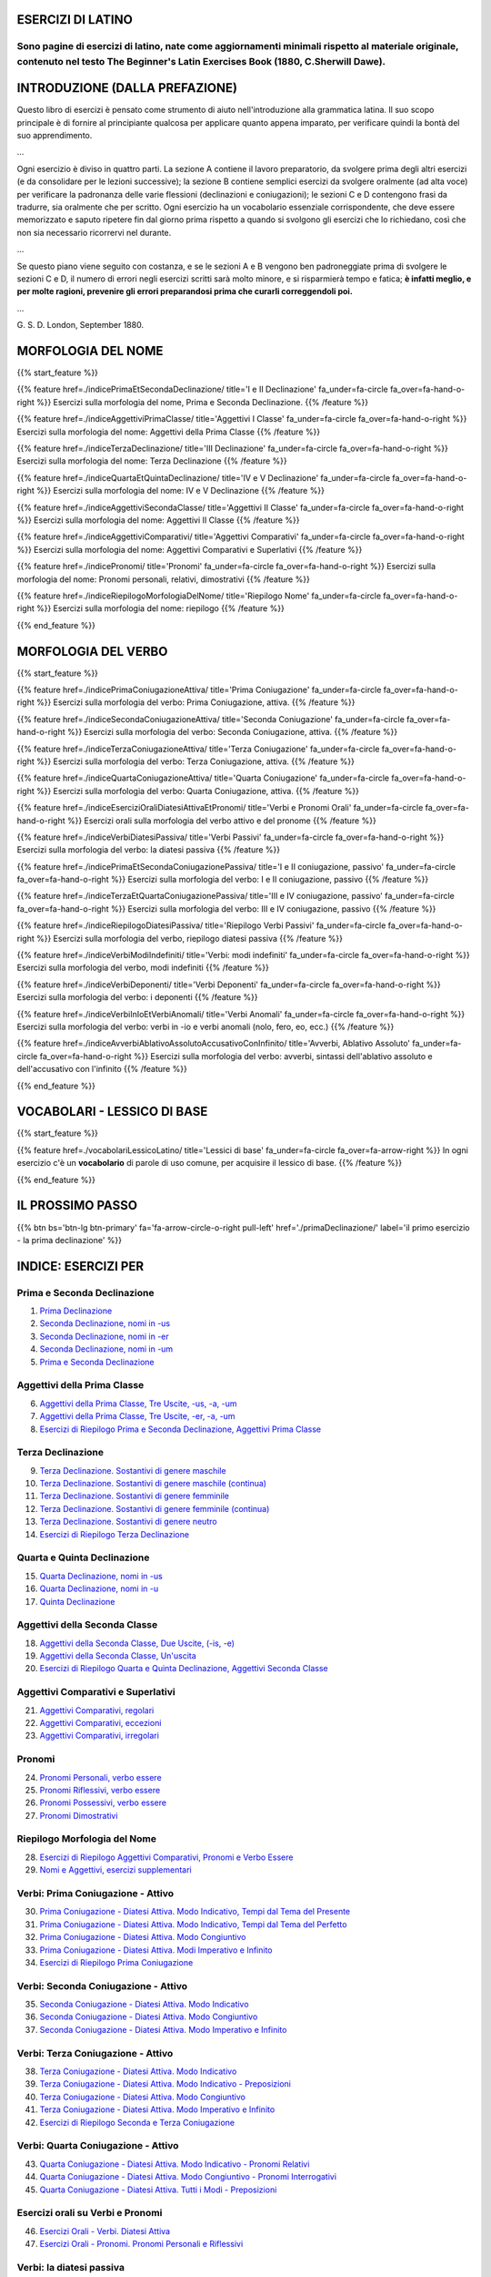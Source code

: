 .. title: Esercizi elementari di Latino.
.. slug: index
.. date: 2017-03-07 17:44:18 UTC+01:00
.. tags: latino, declinazioni, coniugazioni, nomi, aggettivi, pronomi, verbi, avverbi, preposizioni, indicativo, congiuntivo, infinito, imperativo, participio, gerundio, gerundivo, ablativo assoluto, nominativo, genitivo, dativo, accusativo, vocativo, grammatica, grammatica latina, esercizi, beginner's latin esercizi
.. category: latinoo
.. link: 
.. description: esercizi di grammatica latina. da Esercizi di Latino per principianti. Book, C.Sherwill Dawe. latino, declinazioni, coniugazioni, nomi, aggettivi, pronomi, verbi, avverbi, preposizioni, indicativo, congiuntivo, infinito, imperativo, participio, gerundio, gerundivo, ablativo assoluto, nominativo, genitivo, dativo, accusativo, vocativo, grammatica, grammatica latina, esercizi.
.. type: text
.. previewimage: /images/mCC.jpg


.. media:: http://instagr.am/p/BRP-OQhjmXC/


ESERCIZI DI LATINO
==================

Sono pagine di esercizi di latino, nate come aggiornamenti minimali rispetto al materiale originale, contenuto nel testo **The Beginner's Latin Exercises Book** (1880, C.Sherwill Dawe). 
~~~~~~~~~~~~~~~~~~~~~~~~~~~~~~~~~~~~~~~~~~~~~~~~~~~~~~~~~~~~~~~~~~~~~~~~~~~~~~~~~~~~~~~~~~~~~~~~~~~~~~~~~~~~~~~~~~~~~~~~~~~~~~~~~~~~~~~~~~~~~~~~~~~~~~~~~~~~~~~~~~~~~~~~~~~~~~~~~~~~~~~~~~~~~~~~~~~~~~




INTRODUZIONE (DALLA PREFAZIONE)
================================

Questo libro di esercizi è pensato come strumento di aiuto nell'introduzione alla grammatica latina. 
Il suo scopo principale è di fornire al principiante qualcosa per applicare quanto appena imparato, per verificare quindi la bontà del suo apprendimento.  

...

Ogni esercizio è diviso in quattro parti. La sezione A contiene il lavoro preparatorio, da svolgere prima degli altri esercizi (e da consolidare per le lezioni successive); la sezione B contiene semplici esercizi da svolgere oralmente (ad alta voce) per verificare la padronanza delle varie flessioni (declinazioni e coniugazioni); le sezioni C e D contengono frasi da tradurre, sia oralmente che per scritto. 
Ogni esercizio ha un vocabolario essenziale corrispondente, che deve essere memorizzato e saputo ripetere fin dal giorno prima rispetto a quando si svolgono gli esercizi che lo richiedano, così che non sia necessario ricorrervi nel durante.

... 

Se questo piano viene seguito con costanza, e se le sezioni A e B vengono ben padroneggiate prima di svolgere le sezioni C e D, il numero di errori negli esercizi scritti sarà molto minore, e si risparmierà tempo e fatica; **è infatti meglio, e per molte ragioni, prevenire gli errori preparandosi prima che curarli correggendoli poi.**

...

G. S. D. 
London, September 1880. 



MORFOLOGIA DEL NOME
====================
 
{{% start_feature %}}

{{% feature href=./indicePrimaEtSecondaDeclinazione/ title='I e II Declinazione' fa_under=fa-circle fa_over=fa-hand-o-right %}}
Esercizi sulla morfologia del nome, Prima e Seconda Declinazione.
{{% /feature %}}

{{% feature href=./indiceAggettiviPrimaClasse/ title='Aggettivi I Classe' fa_under=fa-circle fa_over=fa-hand-o-right %}}
Esercizi sulla morfologia del nome: Aggettivi della Prima Classe
{{% /feature %}}

{{% feature href=./indiceTerzaDeclinazione/ title='III Declinazione' fa_under=fa-circle fa_over=fa-hand-o-right %}}
Esercizi sulla morfologia del nome: Terza Declinazione
{{% /feature %}}

{{% feature href=./indiceQuartaEtQuintaDeclinazione/ title='IV e V Declinazione' fa_under=fa-circle fa_over=fa-hand-o-right %}}
Esercizi sulla morfologia del nome: IV e V Declinazione
{{% /feature %}}

{{% feature href=./indiceAggettiviSecondaClasse/ title='Aggettivi II Classe' fa_under=fa-circle fa_over=fa-hand-o-right %}}
Esercizi sulla morfologia del nome: Aggettivi II Classe
{{% /feature %}}

{{% feature href=./indiceAggettiviComparativi/ title='Aggettivi Comparativi' fa_under=fa-circle fa_over=fa-hand-o-right %}}
Esercizi sulla morfologia del nome: Aggettivi Comparativi e Superlativi
{{% /feature %}}

{{% feature href=./indicePronomi/ title='Pronomi' fa_under=fa-circle fa_over=fa-hand-o-right %}}
Esercizi sulla morfologia del nome: Pronomi personali, relativi, dimostrativi
{{% /feature %}}

{{% feature href=./indiceRiepilogoMorfologiaDelNome/ title='Riepilogo Nome' fa_under=fa-circle fa_over=fa-hand-o-right %}}
Esercizi sulla morfologia del nome: riepilogo
{{% /feature %}}

{{% end_feature %}}


MORFOLOGIA DEL VERBO
====================
 
{{% start_feature %}}


{{% feature href=./indicePrimaConiugazioneAttiva/ title='Prima Coniugazione' fa_under=fa-circle fa_over=fa-hand-o-right %}}
Esercizi sulla morfologia del verbo: Prima Coniugazione, attiva.
{{% /feature %}}

{{% feature href=./indiceSecondaConiugazioneAttiva/ title='Seconda Coniugazione' fa_under=fa-circle fa_over=fa-hand-o-right %}}
Esercizi sulla morfologia del verbo: Seconda Coniugazione, attiva.
{{% /feature %}}

{{% feature href=./indiceTerzaConiugazioneAttiva/ title='Terza Coniugazione' fa_under=fa-circle fa_over=fa-hand-o-right %}}
Esercizi sulla morfologia del verbo: Terza Coniugazione, attiva.
{{% /feature %}}

{{% feature href=./indiceQuartaConiugazioneAttiva/ title='Quarta Coniugazione' fa_under=fa-circle fa_over=fa-hand-o-right %}}
Esercizi sulla morfologia del verbo: Quarta Coniugazione, attiva.
{{% /feature %}}

{{% feature href=./indiceEserciziOraliDiatesiAttivaEtPronomi/ title='Verbi e Pronomi Orali' fa_under=fa-circle fa_over=fa-hand-o-right %}}
Esercizi orali sulla morfologia del verbo attivo e del pronome
{{% /feature %}}

{{% feature href=./indiceVerbiDiatesiPassiva/ title='Verbi Passivi' fa_under=fa-circle fa_over=fa-hand-o-right %}}
Esercizi sulla morfologia del verbo: la diatesi passiva
{{% /feature %}}

{{% feature href=./indicePrimaEtSecondaConiugazionePassiva/ title='I e II coniugazione, passivo' fa_under=fa-circle fa_over=fa-hand-o-right %}}
Esercizi sulla morfologia del verbo: I e II coniugazione, passivo
{{% /feature %}}

{{% feature href=./indiceTerzaEtQuartaConiugazionePassiva/ title='III e IV coniugazione, passivo' fa_under=fa-circle fa_over=fa-hand-o-right %}}
Esercizi sulla morfologia del verbo: III e IV coniugazione, passivo
{{% /feature %}}

{{% feature href=./indiceRiepilogoDiatesiPassiva/ title='Riepilogo Verbi Passivi' fa_under=fa-circle fa_over=fa-hand-o-right %}}
Esercizi sulla morfologia del verbo, riepilogo diatesi passiva
{{% /feature %}}

{{% feature href=./indiceVerbiModiIndefiniti/ title='Verbi: modi indefiniti' fa_under=fa-circle fa_over=fa-hand-o-right %}}
Esercizi sulla morfologia del verbo, modi indefiniti
{{% /feature %}}

{{% feature href=./indiceVerbiDeponenti/ title='Verbi Deponenti' fa_under=fa-circle fa_over=fa-hand-o-right %}}
Esercizi sulla morfologia del verbo: i deponenti
{{% /feature %}}

{{% feature href=./indiceVerbiInIoEtVerbiAnomali/ title='Verbi Anomali' fa_under=fa-circle fa_over=fa-hand-o-right %}}
Esercizi sulla morfologia del verbo: verbi in -io e verbi anomali (nolo, fero, eo, ecc.)
{{% /feature %}}

{{% feature href=./indiceAvverbiAblativoAssolutoAccusativoConInfinito/ title='Avverbi, Ablativo Assoluto' fa_under=fa-circle fa_over=fa-hand-o-right %}}
Esercizi sulla morfologia del verbo: avverbi, sintassi dell'ablativo assoluto e dell'accusativo con l'infinito
{{% /feature %}}


{{% end_feature %}}



VOCABOLARI - LESSICO DI BASE
==============================

{{% start_feature %}}

{{% feature href=./vocabolariLessicoLatino/ title='Lessici di base' fa_under=fa-circle fa_over=fa-arrow-right %}}
In ogni esercizio c'è un **vocabolario** di parole di uso comune, per acquisire il lessico di base.
{{% /feature %}}


{{% end_feature %}}


IL PROSSIMO PASSO
==================

{{% btn bs='btn-lg btn-primary' fa='fa-arrow-circle-o-right pull-left' href='./primaDeclinazione/' label='il primo esercizio - la prima declinazione' %}}


INDICE: ESERCIZI PER
=====================

Prima e Seconda Declinazione
~~~~~~~~~~~~~~~~~~~~~~~~~~~~~~

1. `Prima Declinazione <./primaDeclinazione/>`_
2. `Seconda Declinazione, nomi in -us <./secondaDeclinazioneNomiInUs/>`_
3. `Seconda Declinazione, nomi in -er <./secondaDeclinazioneNomiInEr/>`_
4. `Seconda Declinazione, nomi in -um <./secondaDeclinazioneNomiInUm/>`_
5. `Prima e Seconda Declinazione <./primaEtSecondaDeclinazione/>`_ 

Aggettivi della Prima Classe
~~~~~~~~~~~~~~~~~~~~~~~~~~~~~~

6. `Aggettivi della Prima Classe, Tre Uscite, -us, -a, -um <./aggettiviPrimaClasseUsAtUm/>`_
7. `Aggettivi della Prima Classe, Tre Uscite, -er, -a, -um <./aggettiviPrimaClasseErAtUm/>`_
8. `Esercizi di Riepilogo Prima e Seconda Declinazione, Aggettivi Prima Classe <./eserciziRiepilogoPrimaEtSecondaDeclinazione/>`_

Terza Declinazione
~~~~~~~~~~~~~~~~~~~~~~~~~~~~~~

9. `Terza Declinazione. Sostantivi di genere maschile <./terzaDeclinazioneNomiMaschili/>`_
10. `Terza Declinazione. Sostantivi di genere maschile (continua) <./terzaDeclinazioneNomiMaschiliBis/>`_
11. `Terza Declinazione. Sostantivi di genere femminile <./terzaDeclinazioneNomiFemminili/>`_
12. `Terza Declinazione. Sostantivi di genere femminile (continua) <./terzaDeclinazioneNomiFemminiliBis/>`_
13. `Terza Declinazione. Sostantivi di genere neutro <./terzaDeclinazioneNomiNeutri/>`_
14. `Esercizi di Riepilogo Terza Declinazione <./eserciziRiepilogoTerzaDeclinazione/>`_

Quarta e Quinta Declinazione
~~~~~~~~~~~~~~~~~~~~~~~~~~~~~~

15. `Quarta Declinazione, nomi in -us <./quartaDeclinazioneNomiInUs/>`_
16. `Quarta Declinazione, nomi in -u <./quartaDeclinazioneNomiInU/>`_
17. `Quinta Declinazione <./quintaDeclinazione/>`_

Aggettivi della Seconda Classe
~~~~~~~~~~~~~~~~~~~~~~~~~~~~~~

18. `Aggettivi della Seconda Classe, Due Uscite, (-is, -e) <./aggettiviSecondaClasseDueUscite/>`_
19. `Aggettivi della Seconda Classe, Un'uscita <./aggettiviSecondaClasseUnaUscita/>`_
20. `Esercizi di Riepilogo Quarta e Quinta Declinazione, Aggettivi Seconda Classe <./eserciziRiepilogoQuartaEtQuintaDeclinazioneSecondaClasse/>`_

Aggettivi Comparativi e Superlativi
~~~~~~~~~~~~~~~~~~~~~~~~~~~~~~~~~~~~~

21. `Aggettivi Comparativi, regolari <./aggettiviComparativiRegolari/>`_
22. `Aggettivi Comparativi, eccezioni <./aggettiviComparativiEccezionali/>`_
23. `Aggettivi Comparativi, irregolari <./aggettiviComparativiIrregolari/>`_

Pronomi
~~~~~~~~~~~~

24. `Pronomi Personali, verbo essere <./pronomiPersonaliVerboEssere/>`_
25. `Pronomi Riflessivi, verbo essere <./pronomiRiflessiviVerboEssere/>`_
26. `Pronomi Possessivi, verbo essere <./pronomiPossessiviVerboEssere/>`_
27. `Pronomi Dimostrativi <./pronomiDimostrativi/>`_

Riepilogo Morfologia del Nome
~~~~~~~~~~~~~~~~~~~~~~~~~~~~~~~~~~~~~~~~

28. `Esercizi di Riepilogo Aggettivi Comparativi, Pronomi e Verbo Essere <./eserciziRiepilogoAggettiviComparativiPronomiVerboEssere/>`_
29. `Nomi e Aggettivi, esercizi supplementari <./nomiEtAggettiviEserciziSupplementari/>`_  

Verbi: Prima Coniugazione - Attivo
~~~~~~~~~~~~~~~~~~~~~~~~~~~~~~~~~~~~~~~~

30. `Prima Coniugazione - Diatesi Attiva. Modo Indicativo, Tempi dal Tema del Presente <./primaConiugazioneAttivaIndicativoPresente/>`_
31. `Prima Coniugazione - Diatesi Attiva. Modo Indicativo, Tempi dal Tema del Perfetto <./primaConiugazioneAttivaIndicativoPerfetto/>`_
32. `Prima Coniugazione - Diatesi Attiva. Modo Congiuntivo <./primaConiugazioneAttivaCongiuntivo/>`_
33. `Prima Coniugazione - Diatesi Attiva. Modi Imperativo e Infinito <./primaConiugazioneAttivaImperativoEtInfinito/>`_
34. `Esercizi di Riepilogo Prima Coniugazione <./eserciziRiepilogoPrimaConiugazione/>`_ 

Verbi: Seconda Coniugazione - Attivo
~~~~~~~~~~~~~~~~~~~~~~~~~~~~~~~~~~~~~~~~

35. `Seconda Coniugazione - Diatesi Attiva. Modo Indicativo <./secondaConiugazioneAttivaIndicativo/>`_
36. `Seconda Coniugazione - Diatesi Attiva. Modo Congiuntivo <./secondaConiugazioneAttivaCongiuntivo/>`_
37. `Seconda Coniugazione - Diatesi Attiva. Modo Imperativo e Infinito <./secondaConiugazioneAttivaImperativoEtInfinito/>`_

Verbi: Terza Coniugazione - Attivo
~~~~~~~~~~~~~~~~~~~~~~~~~~~~~~~~~~~~~~~~

38. `Terza Coniugazione - Diatesi Attiva. Modo Indicativo <./terzaConiugazioneAttivaIndicativo/>`_
39. `Terza Coniugazione - Diatesi Attiva. Modo Indicativo - Preposizioni <./terzaConiugazioneAttivaIndicativoPreposizioni/>`_
40. `Terza Coniugazione - Diatesi Attiva. Modo Congiuntivo <./terzaConiugazioneAttivaCongiuntivo/>`_
41. `Terza Coniugazione - Diatesi Attiva. Modo Imperativo e Infinito <./terzaConiugazioneAttivaImperativoEtInfinito/>`_
42. `Esercizi di Riepilogo Seconda e Terza Coniugazione <./eserciziRiepilogoSecondaEtTerzaConiugazione/>`_ 

Verbi: Quarta Coniugazione - Attivo
~~~~~~~~~~~~~~~~~~~~~~~~~~~~~~~~~~~~~~~~

43. `Quarta Coniugazione - Diatesi Attiva. Modo Indicativo - Pronomi Relativi <./quartaConiugazioneAttivaModoIndicativoPronomeRelativo/>`_
44. `Quarta Coniugazione - Diatesi Attiva. Modo Congiuntivo - Pronomi Interrogativi <./quartaConiugazioneAttivaModoCongiuntivoPronomeInterrogativo/>`_
45. `Quarta Coniugazione - Diatesi Attiva. Tutti i Modi - Preposizioni <./quartaConiugazioneAttivaPreposizioni/>`_

Esercizi orali su Verbi e Pronomi
~~~~~~~~~~~~~~~~~~~~~~~~~~~~~~~~~~~~~~~~

46. `Esercizi Orali - Verbi. Diatesi Attiva <./eserciziOraliVerbiAttivi/>`_
47. `Esercizi Orali - Pronomi. Pronomi Personali e Riflessivi <./eserciziOraliPronomiPersonaliRiflessivi/>`_

Verbi: la diatesi passiva
~~~~~~~~~~~~~~~~~~~~~~~~~~~~~~~~~~~~~~~~

48. `Verbi, formazione della Diatesi Passiva. Tempi dal Tema del Presente per i modi Indicativo e Congiuntivo <./verbiFormazionePassivo/>`_
49. `Esercizi Orali - Verbi. Diatesi Passiva. Derivazione del Passivo dall'Attivo <./eserciziOraliVerbiPassivo/>`_

Verbi: il passivo della Prima e Seconda Coniugazione
~~~~~~~~~~~~~~~~~~~~~~~~~~~~~~~~~~~~~~~~~~~~~~~~~~~~~~

50. `Prima Coniugazione - Diatesi Passiva. Modo Indicativo <./primaConiugazionePassivoIndicativo/>`_
51. `Prima Coniugazione - Diatesi Passiva. Modo Congiuntivo <./primaConiugazionePassivoCongiuntivo/>`_
52. `Seconda Coniugazione - Diatesi Passiva. Modo Indicativo <./secondaConiugazionePassivoIndicativo/>`_
53. `Seconda Coniugazione - Diatesi Passiva. Modo Congiuntivo <./secondaConiugazionePassivoCongiuntivo/>`_

Verbi: il passivo della Terza e Quarta Coniugazione
~~~~~~~~~~~~~~~~~~~~~~~~~~~~~~~~~~~~~~~~~~~~~~~~~~~~~~

54. `Terza Coniugazione - Diatesi Passiva. Modo Indicativo all'interrogativo <./terzaConiugazionePassivoIndicativoInterrogativo/>`_
55. `Terza Coniugazione - Diatesi Passiva. Modo Congiuntivo <./terzaConiugazionePassivoCongiuntivo/>`_
56. `Quarta Coniugazione - Diatesi Passiva. Modo Indicativo <./quartaConiugazionePassivoIndicativo/>`_
57. `Quarta Coniugazione - Diatesi Passiva. Modo Congiuntivo <./quartaConiugazionePassivoCongiuntivo/>`_

Verbi: riepilogo della diatesi passiva
~~~~~~~~~~~~~~~~~~~~~~~~~~~~~~~~~~~~~~~~~~~~~~~~~~~~~~

58. `Esercizi di Riepilogo. Il Modo Indicativo - Diatesi Passiva <./eserciziRiepilogoPassivoIndicativo/>`_ 
59. `Esercizi di Riepilogo. Il Modo Congiuntivo - Diatesi Passiva <./eserciziRiepilogoPassivoCongiuntivo/>`_ 

Verbi: modi indefiniti
~~~~~~~~~~~~~~~~~~~~~~~~~~~~~~~~~~~~~~~~~~~~~~~~~~~~~~

60. `Verbi Modi Indefiniti - Participi <./verbiModiIndefinitiEtParticipi/>`_
61. `Verbi Modi Indefiniti (continua) - Modo Infinito Gerundio e Gerundivo <./verbiModiIndefinitiInfinitoGerundioGerundivo/>`_

Verbi: i deponenti
~~~~~~~~~~~~~~~~~~~~~~~~~~~~~~~~~~~~~~~~~~~~~~~~~~~~~~

62. `Verbi Deponenti <./verbiDeponenti/>`_
63. `Verbi Deponenti (continua) <./verbiDeponentiContinua/>`_
64. `Verbi Deponenti (conclusione) <./verbiDeponentiConclusione/>`_

Verbi: terza declinazione, in -io. Verbi anomali
~~~~~~~~~~~~~~~~~~~~~~~~~~~~~~~~~~~~~~~~~~~~~~~~~~~~~~

65. `Terza Coniugazione - Verbi in -io <./terzaConiugazioneVerbiInIo/>`_
66. `Verbi Anomali - Possum, Volo e Nolo <./verbiAnomaliPossumVoloNolo/>`_
67. `Verbi Anomali (continua) - Malo, Fero e Fio <./verbiAnomaliMaloFeroFio/>`_
68. `Verbi Anomali (conclusione) - Eo, e i suoi composti <./verbiAnomaliEoCompostiDiEo/>`_

Verbi: avverbi, ablativo assoluto, accusativo e infinito
~~~~~~~~~~~~~~~~~~~~~~~~~~~~~~~~~~~~~~~~~~~~~~~~~~~~~~~~~~~~~

69. `Avverbi - Derivazione, Comparativi <./avverbiDerivazioneComparativi/>`_
70. `L'Ablativo Assoluto - Spiegazione <./ablativoAssolutoSpiegazione/>`_
71. `Accusativo e Infinito - Spiegazione <./accusativoEtInfinitoSpiegazione/>`_
72. `Accusativo e Infinito (continua) - Regole per Tradurre in Latino <./accusativoEtInfinitoSpiegazioneContinua/>`_

Vocabolari
~~~~~~~~~~~~~~~~

a. `Vocabolari <./vocabolariLessicoLatino/>`_ 
b. Indice delle Parole Latine 


~~~~~~~~~~~~~~~~~~~~~~~~~~~~~~~~~~~~~~~~~~~~~~~~~~~~~~~~~~~~~~~~~~~~~~~~

{{% btn bs='btn-lg btn-primary' fa='fa-arrow-circle-o-right pull-left' href='./primaDeclinazione/' label='primo esercizio - la prima declinazione' %}}



BIBLIOGRAFIA
============

C.Sherwill Dawe, *The Beginner's Latin Exercises Book*, 1880, Rivington, Waterloo Place, London; `leggi il libro su archive.org. <https://archive.org/details/beginnerslatine01dawegoog>`_

{{% add2any pn='Esercizi Elementari di Latino - indice' url='#top' locale='it' %}}

